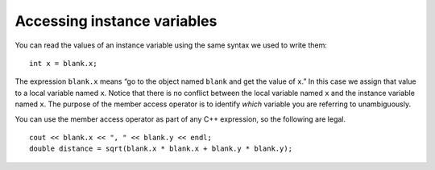 Accessing instance variables
----------------------------

You can read the values of an instance variable using the same syntax we
used to write them:

::

       int x = blank.x;

The expression ``blank.x`` means “go to the object named ``blank`` and
get the value of ``x``.” In this case we assign that value to a local
variable named ``x``. Notice that there is no conflict between the local
variable named ``x`` and the instance variable named ``x``. The purpose of the
member access operator is to identify *which* variable you are referring to
unambiguously.

You can use the member access operator as part of any C++ expression, 
so the following are legal.

::

   cout << blank.x << ", " << blank.y << endl;
   double distance = sqrt(blank.x * blank.x + blank.y * blank.y);

.. activecode:: accessing_instance_variables_AC_1
   :language: cpp

   In the active code below, we access the instance variables of ``point`` object 
   ``blank`` and output their values.
   Next, we display the distance from the origin.
   ~~~~
   #include <cmath>
   #include <iostream>

   struct point {
       double x;
       double y;
   };
 
   int main() {
      point blank;
      blank.x = 3.0;
      blank.y = 4.0;
      std::cout << blank.x << ", " << blank.y << std::endl;
      double distance = std::sqrt(blank.x * blank.x + blank.y * blank.y);
      std::cout << distance << std::endl;
   }

.. tabbed:: self_check

   .. tab:: Q1

      .. mchoice:: accessing_instance_variables_1
         :practice: T
         :answer_a: ``string`` is the instance variable, ``cube`` is the object
         :answer_b: ``x`` is the instance variable, ``thing`` is the object
         :answer_c: ``thing`` is the instance variable, ``cube`` is the object
         :answer_d: ``cube`` is the instance variable, ``thing`` is the object
         :correct: d
         :feedback_a: ``string`` is a data type.
         :feedback_b: ``x`` is the local variable.
         :feedback_c: Consider the placement of ``thing`` -- it is before the ``.``
         :feedback_d: Yes, we access the instance variable ``cube`` of the object ``thing`` using the dot operator.

         In ``string x = thing.cube;``, what is the object and what is the instance variable we are reading the value of?


   .. tab:: Q2

      .. mchoice:: accessing_instance_variables_2
         :practice: T
         :answer_a: 2.0 7.0 53
         :answer_b: 2.07.053
         :answer_c: 7.0, 2.0 53
         :answer_d: 7.02.053
         :correct: b
         :feedback_a: Spaces need to be printed out like any other output.
         :feedback_b: There are no spaces in the correct output.
         :feedback_c: The order in which the variables are printed out do not need to match the order in which they are declared.
         :feedback_d: The order in which the variables are printed out do not need to match the order in which they are declared.

         What will print?

         .. code-block:: cpp

            struct blue {
              double x;
              double y;
            };

            int main() {
              blue blank;
              blank.x = 7.0;
              blank.y = 2.0;
              cout << blank.y << blank.x;
              double distance = blank.x * blank.x + blank.y * blank.y;
              cout << distance << endl;
            }

   .. tab:: Q3

      .. mchoice:: accessing_instance_variables_3
         :practice: T
         :answer_a: int y = circle.x();
         :answer_b: int circle = x.y;
         :answer_c: int y = circle.x;
         :answer_d: int x = circle.y;
         :correct: d
         :feedback_a: No parentheses are needed.
         :feedback_b: You should be assigning to the local variable x.
         :feedback_c: You should be assigning to the local variable x.
         :feedback_d: This is the correct way to assign the value of y to x.

         You want to go to the object named ``circle`` and get the value of ``y``, then assign it to the local variable ``x``. How would you do that?

